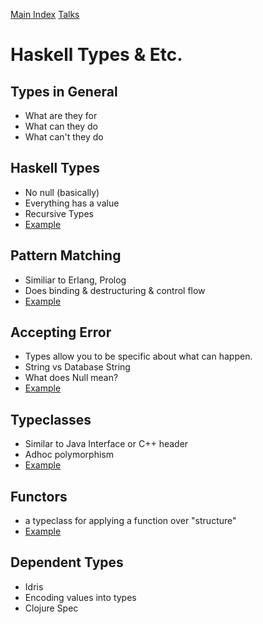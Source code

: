 [[../index.org][Main Index]]
[[../talks.org][Talks]]

* Haskell Types & Etc.
** Types in General
+ What are they for
+ What can they do
+ What can't they do
** Haskell Types
+ No null (basically)
+ Everything has a value
+ Recursive Types
+ [[./haskell_typeclasses/01.hs][Example]]
** Pattern Matching
+ Similiar to Erlang, Prolog
+ Does binding & destructuring & control flow
+ [[./haskell_typeclasses/03.hs][Example]]
** Accepting Error
+ Types allow you to be specific about what can happen.
+ String vs Database String
+ What does Null mean?
+ [[./haskell_typeclasses/02.hs][Example]]
** Typeclasses
+ Similar to Java Interface or C++ header
+ Adhoc polymorphism
+ [[./haskell_typeclasses/sorting_with_typeclasses.hs][Example]]
** Functors
+ a typeclass for applying a function over "structure"
+ [[./haskell_typeclasses/04.hs][Example]]
** Dependent Types
+ Idris
+ Encoding values into types
+ Clojure Spec
